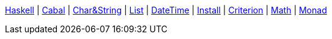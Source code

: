 <<index.adoc#,Haskell>> {vbar}
<<cabal.adoc#,Cabal>> {vbar}
<<string.adoc#,Char&String>> {vbar}
<<list.adoc#,List>> {vbar}
<<datetime.adoc#,DateTime>> {vbar}
<<install.adoc#,Install>> {vbar}
<<criterion.adoc#,Criterion>> {vbar}
<<math.adoc#,Math>> {vbar}
<<monad.adoc#,Monad>> +